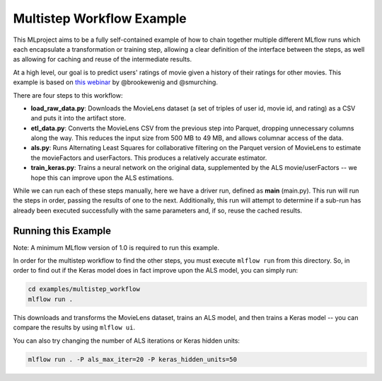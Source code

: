 Multistep Workflow Example
--------------------------
This MLproject aims to be a fully self-contained example of how to
chain together multiple different MLflow runs which each encapsulate
a transformation or training step, allowing a clear definition of the
interface between the steps, as well as allowing for caching and reuse 
of the intermediate results.

At a high level, our goal is to predict users' ratings of movie given
a history of their ratings for other movies. This example is based
on `this webinar <https://databricks.com/blog/2018/07/13/scalable-end-to-end-deep-learning-using-tensorflow-and-databricks-on-demand-webinar-and-faq-now-available.html>`_
by @brookewenig and @smurching.

.. image:: ../../docs/source/_static/images/tutorial-multistep-workflow.png?raw=true

There are four steps to this workflow:

- **load_raw_data.py**: Downloads the MovieLens dataset
  (a set of triples of user id, movie id, and rating) as a CSV and puts
  it into the artifact store.

- **etl_data.py**: Converts the MovieLens CSV from the 
  previous step into Parquet, dropping unnecessary columns along the way.
  This reduces the input size from 500 MB to 49 MB, and allows columnar 
  access of the data.

- **als.py**: Runs Alternating Least Squares for collaborative
  filtering on the Parquet version of MovieLens to estimate the
  movieFactors and userFactors. This produces a relatively accurate estimator.

- **train_keras.py**: Trains a neural network on the 
  original data, supplemented by the ALS movie/userFactors -- we hope
  this can improve upon the ALS estimations.

While we can run each of these steps manually, here we have a driver
run, defined as **main** (main.py). This run will run
the steps in order, passing the results of one to the next. 
Additionally, this run will attempt to determine if a sub-run has
already been executed successfully with the same parameters and, if so,
reuse the cached results.

Running this Example
^^^^^^^^^^^^^^^^^^^^

Note: A minimum MLflow version of 1.0 is required to run this example.

In order for the multistep workflow to find the other steps, you must
execute ``mlflow run`` from this directory. So, in order to find out if
the Keras model does in fact improve upon the ALS model, you can simply
run:

.. code-block:: bash

    cd examples/multistep_workflow
    mlflow run .


This downloads and transforms the MovieLens dataset, trains an ALS 
model, and then trains a Keras model -- you can compare the results by 
using ``mlflow ui``.

You can also try changing the number of ALS iterations or Keras hidden
units:

.. code-block:: bash

    mlflow run . -P als_max_iter=20 -P keras_hidden_units=50
